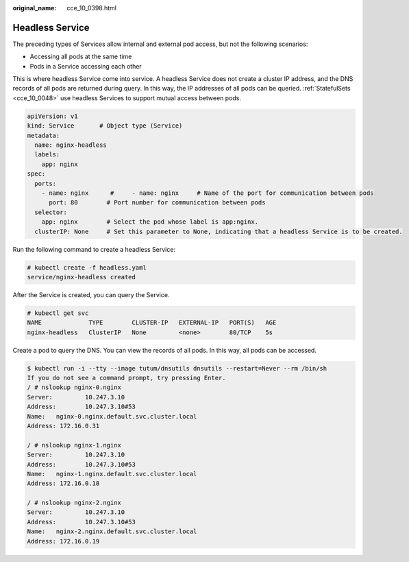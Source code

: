 :original_name: cce_10_0398.html

.. _cce_10_0398:

Headless Service
================

The preceding types of Services allow internal and external pod access, but not the following scenarios:

-  Accessing all pods at the same time
-  Pods in a Service accessing each other

This is where headless Service come into service. A headless Service does not create a cluster IP address, and the DNS records of all pods are returned during query. In this way, the IP addresses of all pods can be queried. :ref:`StatefulSets <cce_10_0048>` use headless Services to support mutual access between pods.

.. code-block::

   apiVersion: v1
   kind: Service       # Object type (Service)
   metadata:
     name: nginx-headless
     labels:
       app: nginx
   spec:
     ports:
       - name: nginx      #     - name: nginx     # Name of the port for communication between pods
         port: 80        # Port number for communication between pods
     selector:
       app: nginx        # Select the pod whose label is app:nginx.
     clusterIP: None     # Set this parameter to None, indicating that a headless Service is to be created.

Run the following command to create a headless Service:

.. code-block::

   # kubectl create -f headless.yaml
   service/nginx-headless created

After the Service is created, you can query the Service.

.. code-block::

   # kubectl get svc
   NAME             TYPE        CLUSTER-IP   EXTERNAL-IP   PORT(S)   AGE
   nginx-headless   ClusterIP   None         <none>        80/TCP    5s

Create a pod to query the DNS. You can view the records of all pods. In this way, all pods can be accessed.

.. code-block::

   $ kubectl run -i --tty --image tutum/dnsutils dnsutils --restart=Never --rm /bin/sh
   If you do not see a command prompt, try pressing Enter.
   / # nslookup nginx-0.nginx
   Server:         10.247.3.10
   Address:        10.247.3.10#53
   Name:   nginx-0.nginx.default.svc.cluster.local
   Address: 172.16.0.31

   / # nslookup nginx-1.nginx
   Server:         10.247.3.10
   Address:        10.247.3.10#53
   Name:   nginx-1.nginx.default.svc.cluster.local
   Address: 172.16.0.18

   / # nslookup nginx-2.nginx
   Server:         10.247.3.10
   Address:        10.247.3.10#53
   Name:   nginx-2.nginx.default.svc.cluster.local
   Address: 172.16.0.19
